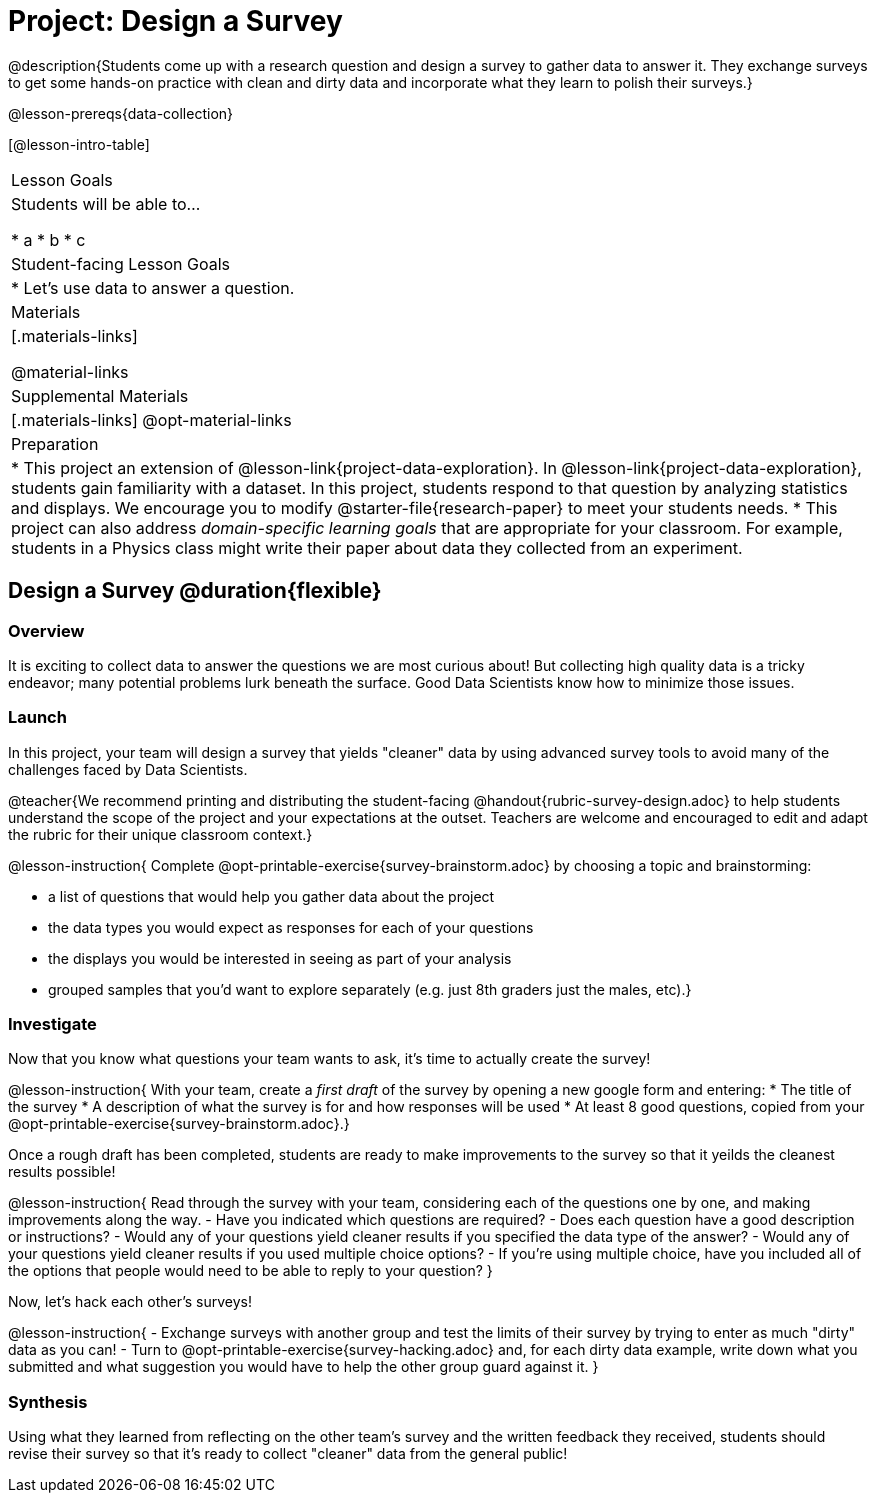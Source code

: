 = Project: Design a Survey

@description{Students come up with a research question and design a survey to gather data to answer it. They exchange surveys to get some hands-on practice with clean and dirty data and incorporate what they learn to polish their surveys.}

@lesson-prereqs{data-collection}

[@lesson-intro-table]
|===
| Lesson Goals
| Students will be able to...

* a
* b
* c

| Student-facing Lesson Goals
|

* Let's use data to answer a question.

| Materials
|[.materials-links]

@material-links

| Supplemental Materials
|[.materials-links]
@opt-material-links

| Preparation
|
* This project an extension of @lesson-link{project-data-exploration}. In @lesson-link{project-data-exploration}, students gain familiarity with a dataset. In this project, students respond to that question by analyzing statistics and displays. We encourage you to modify @starter-file{research-paper} to meet your students needs.
* This project can also address _domain-specific learning goals_ that are appropriate for your classroom. For example, students in a Physics class might write their paper about data they collected from an experiment.


|===

== Design a Survey @duration{flexible}

=== Overview

It is exciting to collect data to answer the questions we are most curious about! But collecting high quality data is a tricky endeavor; many potential problems lurk beneath the surface. Good Data Scientists know how to minimize those issues.

=== Launch

In this project, your team will design a survey that yields "cleaner" data by using advanced survey tools to avoid many of the challenges faced by Data Scientists.

@teacher{We recommend printing and distributing the student-facing @handout{rubric-survey-design.adoc} to help students understand the scope of the project and your expectations at the outset. Teachers are welcome and encouraged to edit and adapt the rubric for their unique classroom context.}

@lesson-instruction{
Complete @opt-printable-exercise{survey-brainstorm.adoc} by choosing a topic and brainstorming:

- a list of questions that would help you gather data about the project
- the data types you would expect as responses for each of your questions
- the displays you would be interested in seeing as part of your analysis
- grouped samples that you'd want to explore separately (e.g. just 8th graders just the males, etc).}

=== Investigate

Now that you know what questions your team wants to ask, it's time to actually create the survey!

@lesson-instruction{
With your team, create a _first draft_ of the survey by opening a new google form and entering:
* The title of the survey
* A description of what the survey is for and how responses will be used
* At least 8 good questions, copied from your @opt-printable-exercise{survey-brainstorm.adoc}.}

Once a rough draft has been completed, students are ready to make improvements to the survey so that it yeilds the cleanest results possible!

@lesson-instruction{
Read through the survey with your team, considering each of the questions one by one, and making improvements along the way.
- Have you indicated which questions are required?
- Does each question have a good description or instructions?
- Would any of your questions yield cleaner results if you specified the data type of the answer?
- Would any of your questions yield cleaner results if you used multiple choice options?
- If you’re using multiple choice, have you included all of the options that people would need to be able to reply to your question?
}

Now, let's hack each other's surveys!


@lesson-instruction{
- Exchange surveys with another group and test the limits of their survey by trying to enter as much "dirty" data as you can!
- Turn to @opt-printable-exercise{survey-hacking.adoc} and, for each dirty data example, write down what you submitted and what suggestion you would have to help the other group guard against it.
}

=== Synthesis

Using what they learned from reflecting on the other team's survey and the written feedback they received, students should revise their survey so that it's ready to collect "cleaner" data from the general public!






